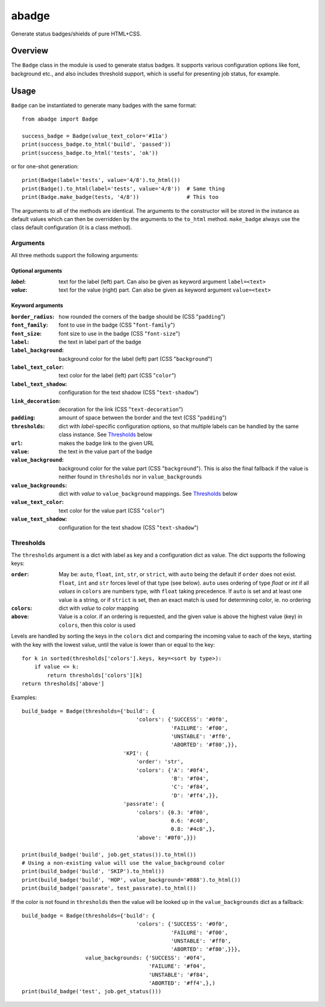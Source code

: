 abadge
======

Generate status badges/shields of pure HTML+CSS.

.. image:: abadge-discovered.png

Overview
--------

The ``Badge`` class in the module is used to generate status badges. It
supports various configuration options like font, background etc., and also
includes threshold support, which is useful for presenting job status, for
example.

Usage
-----

``Badge`` can be instantiated to generate many badges with the same format::

    from abadge import Badge
    
    success_badge = Badge(value_text_color='#11a')
    print(success_badge.to_html('build', 'passed'))
    print(success_badge.to_html('tests', 'ok'))

or for one-shot generation::

    print(Badge(label='tests', value='4/8').to_html())
    print(Badge().to_html(label='tests', value='4/8'))  # Same thing
    print(Badge.make_badge(tests, '4/8'))               # This too

The arguments to all of the methods are identical. The arguments to the
constructor will be stored in the instance as default values which can then
be overridden by the arguments to the ``to_html`` method. ``make_badge`` always
use the class default configuration (it is a class method).

Arguments
'''''''''

All three methods support the following arguments:

Optional arguments
..................

:*label*:
    text for the label (left) part. Can also be given as keyword argument
    ``label=<text>``

:*value*:
    text for the value (right) part. Can also be given as keyword argument
    ``value=<text>``

Keyword arguments
.................

:``border_radius``:
    how rounded the corners of the badge should be (CSS "``padding``")

:``font_family``: font to use in the badge (CSS "``font-family``")

:``font_size``: font size to use in the badge (CSS "``font-size``")

:``label``: the text in label part of the badge

:``label_background``:
    background color for the label (left) part (CSS "``background``")

:``label_text_color``:
    text color for the label (left) part (CSS "``color``")

:``label_text_shadow``:
    configuration for the text shadow (CSS "``text-shadow``")

:``link_decoration``:
    decoration for the link (CSS "``text-decoration``")

:``padding``:
    amount of space between the border and the text (CSS "``padding``")

:``thresholds``:
    dict with *label*-specific configuration options, so that multiple labels
    can be handled by the same class instance. See `Thresholds`_ below

:``url``: makes the badge link to the given URL

:``value``: the text in the value part of the badge

:``value_background``:
    background color for the value part (CSS "``background``"). This is also
    the final fallback if the value is neither found in ``thresholds`` nor in
    ``value_backgrounds``

:``value_backgrounds``:
    dict with *value* to ``value_background`` mappings. See `Thresholds`_
    below

:``value_text_color``: text color for the value part (CSS "``color``")

:``value_text_shadow``:
    configuration for the text shadow (CSS "``text-shadow``")

Thresholds
''''''''''

The ``thresholds`` argument is a dict with label as key and a configuration
dict as value. The dict supports the following keys:

:``order``:
    May be: ``auto``, ``float``, ``int``, ``str``, or ``strict``, with ``auto``
    being the default if ``order`` does not exist. ``float``, ``int`` and
    ``str`` forces level of that type (see below). ``auto`` uses ordering of
    type *float* or *int* if all *values* in ``colors`` are numbers type, with
    ``float`` taking precedence. If ``auto`` is set and at least one value is a
    string, or if ``strict`` is set, then an exact match is used for
    determining color, ie. no ordering

:``colors``:
    dict with *value* to *color* mapping

:``above``:
    Value is a color. if an ordering is requested, and the given value is above
    the highest value (key) in ``colors``, then this color is used

Levels are handled by sorting the keys in the ``colors`` dict and comparing
the incoming value to each of the keys, starting with the key with the lowest
value, until the value is lower than or equal to the key::

    for k in sorted(thresholds['colors'].keys, key=<sort by type>):
        if value <= k:
            return thresholds['colors'][k]
    return thresholds['above']

Examples::

    build_badge = Badge(thresholds={'build': {
                                        'colors': {'SUCCESS': '#0f0',
                                                   'FAILURE': '#f00',
                                                   'UNSTABLE': '#ff0',
                                                   'ABORTED': '#f80',}},
                                    'KPI': {
                                        'order': 'str',
                                        'colors': {'A': '#0f4',
                                                   'B': '#f04',
                                                   'C': '#f84',
                                                   'D': '#ff4',}},
                                    'passrate': {
                                        'colors': {0.3: '#f00',
                                                   0.6: '#c40',
                                                   0.8: '#4c0',},
                                        'above': '#0f0',}})

    print(build_badge('build', job.get_status()).to_html())
    # Using a non-existing value will use the value_background color
    print(build_badge('build', 'SKIP').to_html())
    print(build_badge('build', 'HOP', value_background='#888').to_html())
    print(build_badge('passrate', test_passrate).to_html())

If the color is not found in ``thresholds`` then the value will be looked
up in the ``value_backgrounds`` dict as a fallback::

    build_badge = Badge(thresholds={'build': {
                                        'colors': {'SUCCESS': '#0f0',
                                                   'FAILURE': '#f00',
                                                   'UNSTABLE': '#ff0',
                                                   'ABORTED': '#f80',}}},
                        value_backgrounds: {'SUCCESS': '#0f4',
                                            'FAILURE': '#f04',
                                            'UNSTABLE': '#f84',
                                            'ABORTED': '#ff4',},)
    print(build_badge('test', job.get_status()))

